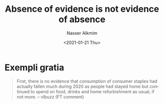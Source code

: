 #+options: ':nil *:t -:t ::t <:t H:3 \n:nil ^:t arch:headline
#+options: author:t broken-links:nil c:nil creator:nil
#+options: d:(not "LOGBOOK") date:t e:t email:nil f:t inline:t num:t
#+options: p:nil pri:nil prop:nil stat:t tags:t tasks:t tex:t
#+options: timestamp:t title:t toc:t todo:t |:t
#+title: Absence of evidence is not evidence of absence
#+date: <2021-01-21 Thu>
#+author: Nasser Alkmim
#+email: nasser.alkmim@gmail.com
#+language: en
#+select_tags: export
#+exclude_tags: noexport
#+creator: Emacs 27.1 (Org mode 9.4.3)
#+draft: t
* Exempli gratia

#+begin_quote
First, there is no evidence that consumption of consumer staples had actually fallen much during 2020 as people had stayed home but continued to spend on food, drinks and home refurbishment as usual, if not more. -- vlbuzz (FT comment)
#+end_quote
